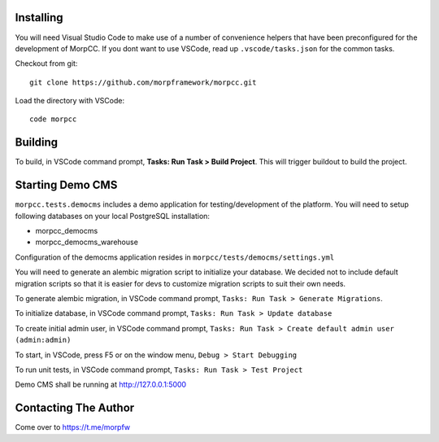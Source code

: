 Installing
============

You will need Visual Studio Code to make use of a number of convenience helpers
that have been preconfigured for the development of MorpCC. If you dont want to
use VSCode, read up ``.vscode/tasks.json`` for the common tasks. 

Checkout from git::

    git clone https://github.com/morpframework/morpcc.git

Load the directory with VSCode::

    code morpcc

Building
==========

To build, in VSCode command prompt, **Tasks: Run Task > Build Project**. This will trigger
buildout to build the project.

Starting Demo CMS
=====================

``morpcc.tests.democms`` includes a demo application for testing/development
of the platform. You will need to setup following databases on your local
PostgreSQL installation:

* morpcc_democms
* morpcc_democms_warehouse

Configuration of the democms application resides in
``morpcc/tests/democms/settings.yml``

You will need to generate an alembic migration script to initialize your
database. We decided not to include default migration scripts so that it is
easier for devs to customize migration scripts to suit their own needs. 

To generate alembic migration, in VSCode command prompt, ``Tasks: Run Task >
Generate Migrations``.

To initialize database, in VSCode command prompt, ``Tasks: Run Task > Update
database``

To create initial admin user, in VSCode command prompt, ``Tasks: Run Task >
Create default admin user (admin:admin)``

To start, in VSCode, press F5 or on the window menu, ``Debug > Start Debugging``

To run unit tests, in VSCode command prompt, ``Tasks: Run Task > Test Project``

Demo CMS shall be running at http://127.0.0.1:5000

Contacting The Author
======================

Come over to https://t.me/morpfw 
